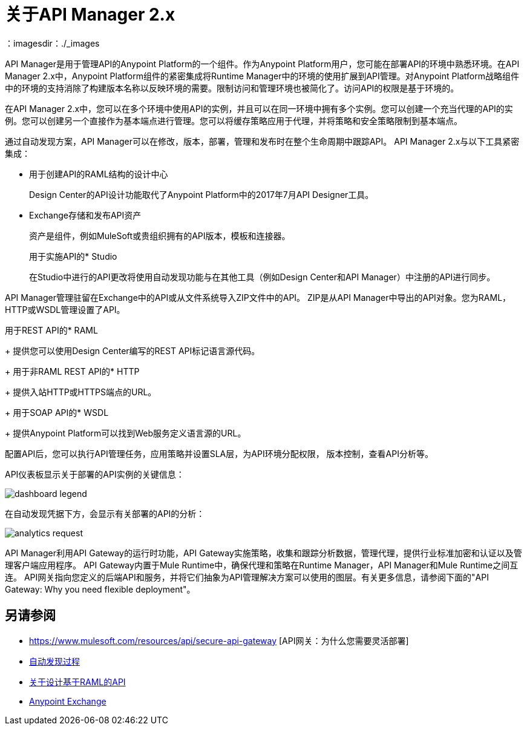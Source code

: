 = 关于API Manager 2.x
:keywords: api, manager, raml
：imagesdir：./_images

API Manager是用于管理API的Anypoint Platform的一个组件。作为Anypoint Platform用户，您可能在部署API的环境中熟悉环境。在API Manager 2.x中，Anypoint Platform组件的紧密集成将Runtime Manager中的环境的使用扩展到API管理。对Anypoint Platform战略组件中的环境的支持消除了构建版本名称以反映环境的需要。限制访问和管理环境也被简化了。访问API的权限是基于环境的。

在API Manager 2.x中，您可以在多个环境中使用API​​的实例，并且可以在同一环境中拥有多个实例。您可以创建一个充当代理的API的实例。您可以创建另一个直接作为基本端点进行管理。您可以将缓存策略应用于代理，并将策略和安全策略限制到基本端点。

通过自动发现方案，API Manager可以在修改，版本，部署，管理和发布时在整个生命周期中跟踪API。 API Manager 2.x与以下工具紧密集成：

* 用于创建API的RAML结构的设计中心
+
Design Center的API设计功能取代了Anypoint Platform中的2017年7月API Designer工具。
+
*  Exchange存储和发布API资产
+
资产是组件，例如MuleSoft或贵组织拥有的API版本，模板和连接器。
+
用于实施API的*  Studio
+
在Studio中进行的API更改将使用自动发现功能与在其他工具（例如Design Center和AP​​I Manager）中注册的API进行同步。

API Manager管理驻留在Exchange中的API或从文件系统导入ZIP文件中的API。 ZIP是从API Manager中导出的API对象。您为RAML，HTTP或WSDL管理设置了API。

用于REST API的*  RAML
+
提供您可以使用Design Center编写的REST API标记语言源代码。
+
用于非RAML REST API的*  HTTP
+
提供入站HTTP或HTTPS端点的URL。
+
用于SOAP API的*  WSDL
+
提供Anypoint Platform可以找到Web服务定义语言源的URL。

//谈论命名，实例

配置API后，您可以执行API管理任务，应用策略并设置SLA层，为API环境分配权限，
版本控制，查看API分析等。

API仪表板显示关于部署的API实例的关键信息：

image:dashboard-legend.png[]

在自动发现凭据下方，会显示有关部署的API的分析：

image:analytics-request.png[]

API Manager利用API Gateway的运行时功能，API Gateway实施策略，收集和跟踪分析数据，管理代理，提供行业标准加密和认证以及管理客户端应用程序。 API Gateway内置于Mule Runtime中，确保代理和策略在Runtime Manager，API Manager和Mule Runtime之间互连。 API网关指向您定义的后端API和服务，并将它们抽象为API管理解决方案可以使用的图层。有关更多信息，请参阅下面的"API Gateway: Why you need flexible deployment"。

== 另请参阅

*  https://www.mulesoft.com/resources/api/secure-api-gateway [API网关：为什么您需要灵活部署]
*  link:/api-manager/v/2.x/api-auto-discovery-new-concept[自动发现过程]
*  link:/design-center/v/1.0/designing-api-about[关于设计基于RAML的API]
*  link:/anypoint-exchange/to-create-an-asset[Anypoint Exchange]
